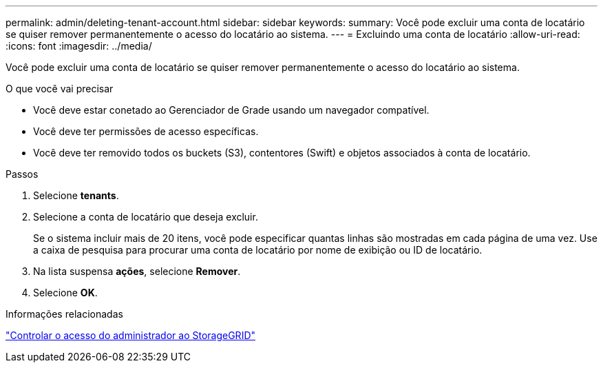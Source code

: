 ---
permalink: admin/deleting-tenant-account.html 
sidebar: sidebar 
keywords:  
summary: Você pode excluir uma conta de locatário se quiser remover permanentemente o acesso do locatário ao sistema. 
---
= Excluindo uma conta de locatário
:allow-uri-read: 
:icons: font
:imagesdir: ../media/


[role="lead"]
Você pode excluir uma conta de locatário se quiser remover permanentemente o acesso do locatário ao sistema.

.O que você vai precisar
* Você deve estar conetado ao Gerenciador de Grade usando um navegador compatível.
* Você deve ter permissões de acesso específicas.
* Você deve ter removido todos os buckets (S3), contentores (Swift) e objetos associados à conta de locatário.


.Passos
. Selecione *tenants*.
. Selecione a conta de locatário que deseja excluir.
+
Se o sistema incluir mais de 20 itens, você pode especificar quantas linhas são mostradas em cada página de uma vez. Use a caixa de pesquisa para procurar uma conta de locatário por nome de exibição ou ID de locatário.

. Na lista suspensa *ações*, selecione *Remover*.
. Selecione *OK*.


.Informações relacionadas
link:controlling-administrator-access-to-storagegrid.html["Controlar o acesso do administrador ao StorageGRID"]
